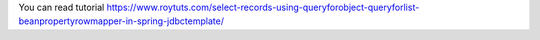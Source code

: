 You can read tutorial https://www.roytuts.com/select-records-using-queryforobject-queryforlist-beanpropertyrowmapper-in-spring-jdbctemplate/